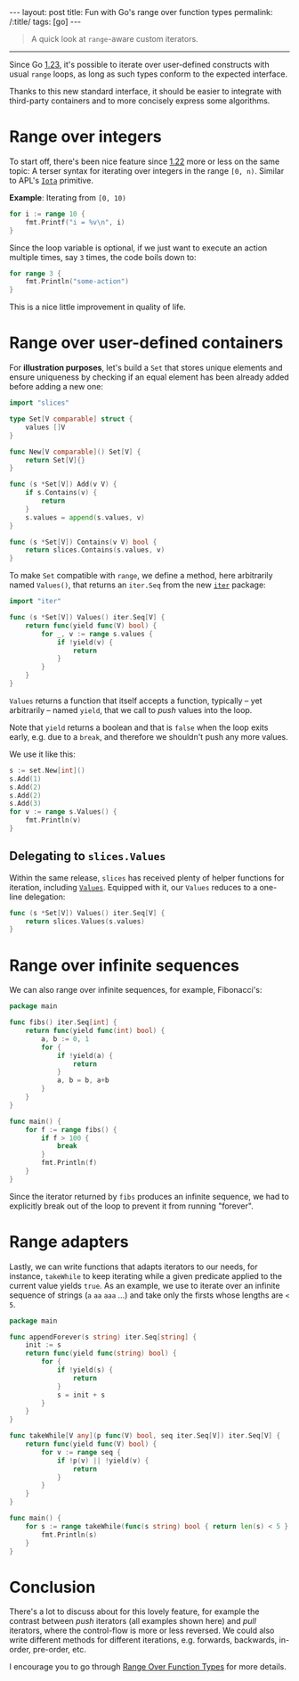 #+begin_export html
---
layout: post
title: Fun with Go's range over function types
permalink: /:title/
tags: [go]
---
#+end_export

#+begin_quote
A quick look at =range=-aware custom iterators.
#+end_quote
--------------

Since Go [[https://tip.golang.org/doc/go1.23][1.23]], it's possible to iterate over user-defined constructs with usual =range= loops, as long as such types conform to the expected interface.

Thanks to this new standard interface, it should be easier to integrate with third-party containers and to more concisely express some algorithms.

* Range over integers

To start off, there's been nice feature since [[https://tip.golang.org/doc/go1.22][1.22]] more or less on the same topic: A terser syntax for iterating over integers in the range =[0, n)=. Similar to APL's [[https://aplwiki.com/wiki/Index_Generator][=Iota=]] primitive.

*Example*: Iterating from =[0, 10)=

#+begin_src go :imports "fmt"
for i := range 10 {
	fmt.Printf("i = %v\n", i)
}
#+end_src

#+RESULTS:
#+begin_example
n = 0
n = 1
n = 2
n = 3
n = 4
n = 5
n = 6
n = 7
n = 8
n = 9
#+end_example

Since the loop variable is optional, if we just want to execute an action multiple times, say =3= times, the code boils down to:

#+begin_src go :imports "fmt"
for range 3 {
	fmt.Println("some-action")
}
#+end_src

#+RESULTS:
: some-action
: some-action
: some-action

This is a nice little improvement in quality of life.

* Range over user-defined containers

For *illustration purposes*, let's build a =Set= that stores unique elements and ensure uniqueness by checking if an equal element has been already added before adding a new one:

#+begin_src go :main no :tangle "set.go"
import "slices"

type Set[V comparable] struct {
    values []V
}

func New[V comparable]() Set[V] {
    return Set[V]{}
}

func (s *Set[V]) Add(v V) {
	if s.Contains(v) {
		return
	}
	s.values = append(s.values, v)
}

func (s *Set[V]) Contains(v V) bool {
	return slices.Contains(s.values, v)
}
#+end_src

To make =Set= compatible with =range=, we define a method, here arbitrarily named =Values()=, that returns an =iter.Seq= from the new [[https://pkg.go.dev/iter][=iter=]] package:

#+begin_src go :main no :tangle "set.go"
import "iter"

func (s *Set[V]) Values() iter.Seq[V] {
    return func(yield func(V) bool) {
		for _, v := range s.values {
			if !yield(v) {
				return
			}
		}
	}
}
#+end_src

=Values= returns a function that itself accepts a function, typically -- yet arbitrarily -- named =yield=, that we call to /push/ values into the loop.

Note that =yield= returns a boolean and that is =false= when the loop exits early, e.g. due to a =break=, and therefore we shouldn't push any more values.

We use it like this:

#+begin_src go :tangle "set.go" :imports "fmt"
s := set.New[int]()
s.Add(1)
s.Add(2)
s.Add(2)
s.Add(3)
for v := range s.Values() {
	fmt.Println(v)
}
#+end_src

#+RESULTS:

** Delegating to =slices.Values=

Within the same release, =slices= has received plenty of helper functions for iteration, including [[https://pkg.go.dev/slices@master#Values][=Values=]].
Equipped with it, our =Values= reduces to a one-line delegation:

#+begin_src go :main no :tangle "set.go"
func (s *Set[V]) Values() iter.Seq[V] {
    return slices.Values(s.values)
}
#+end_src

* Range over infinite sequences

We can also range over infinite sequences, for example, Fibonacci's:

#+begin_src go :imports '("fmt" "iter") :main no
package main

func fibs() iter.Seq[int] {
	return func(yield func(int) bool) {
		a, b := 0, 1
		for {
			if !yield(a) {
				return
			}
			a, b = b, a+b
		}
	}
}

func main() {
	for f := range fibs() {
		if f > 100 {
			break
        }
		fmt.Println(f)
	}
}
#+end_src

#+RESULTS:
#+begin_example
0
1
1
2
3
5
8
13
21
34
55
89
#+end_example

Since the iterator returned by =fibs= produces an infinite sequence, we had to explicitly break out of the loop to prevent it from running "forever".

* Range adapters

Lastly, we can write functions that adapts iterators to our needs, for instance, =takeWhile= to keep iterating while a given predicate applied to the current value yields =true=. As an example, we use to iterate over an infinite sequence of strings (=a= =aa= =aaa= ...) and take only the firsts whose lengths are =< 5=.

#+begin_src go :imports '("fmt" "iter") :main no
package main

func appendForever(s string) iter.Seq[string] {
	init := s
	return func(yield func(string) bool) {
		for {
			if !yield(s) {
				return
			}
			s = init + s
		}
	}
}

func takeWhile[V any](p func(V) bool, seq iter.Seq[V]) iter.Seq[V] {
	return func(yield func(V) bool) {
		for v := range seq {
			if !p(v) || !yield(v) {
				return
			}
		}
	}
}

func main() {
	for s := range takeWhile(func(s string) bool { return len(s) < 5 }, appendForever("a")) {
		fmt.Println(s)
	}
}
#+end_src

#+RESULTS:
: a
: aa
: aaa
: aaaa

* Conclusion

There's a lot to discuss about for this lovely feature, for example the contrast between /push/ iterators (all examples shown here) and /pull/ iterators, where the control-flow is more or less reversed. We could also write different methods for different iterations, e.g. forwards, backwards, in-order, pre-order, etc.

I encourage you to go through [[https://go.dev/blog/range-functions][Range Over Function Types]] for more details.
